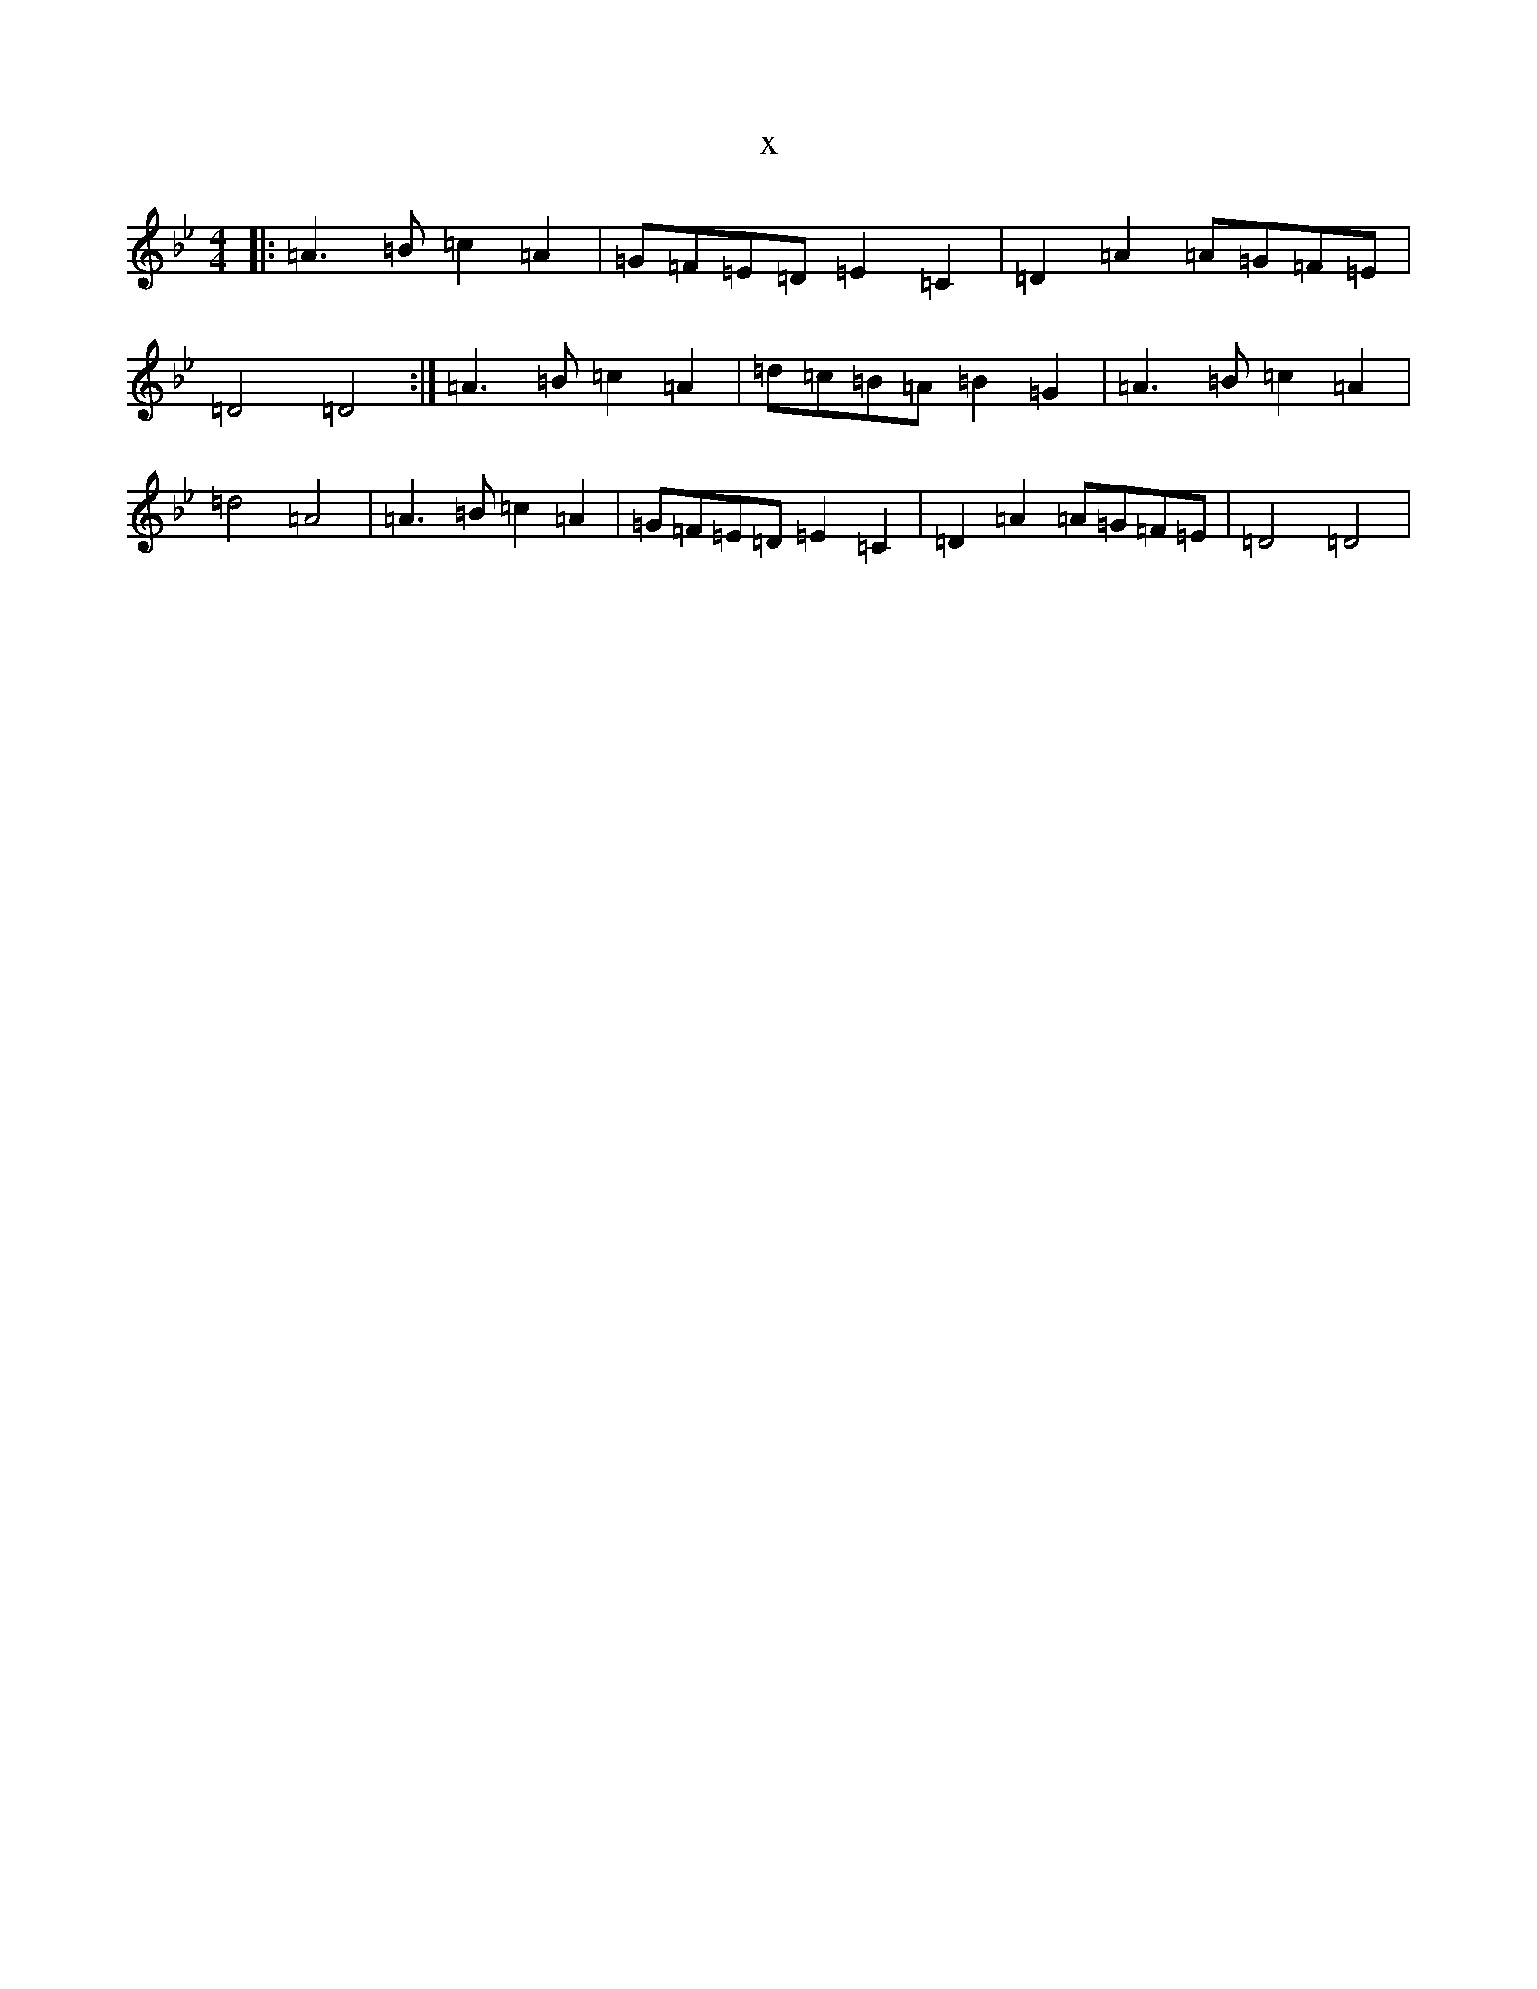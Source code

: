 X:20293
T:x
L:1/8
M:4/4
K: C Dorian
|:=A3=B=c2=A2|=G=F=E=D=E2=C2|=D2=A2=A=G=F=E|=D4=D4:|=A3=B=c2=A2|=d=c=B=A=B2=G2|=A3=B=c2=A2|=d4=A4|=A3=B=c2=A2|=G=F=E=D=E2=C2|=D2=A2=A=G=F=E|=D4=D4|